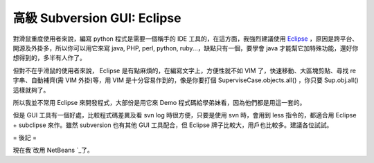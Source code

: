 高級 Subversion GUI: Eclipse
================================================================================

對滑鼠重度使用者來說，編寫 python 程式是需要一個稱手的 IDE 工具的，在這方面，我強烈建議使用 `Eclipse`_
，原因是跨平台、開源及外掛多，所以你可以用它來寫 java, PHP, perl, python, ruby...，缺點只有一個，要學會 java
才能幫它加特殊功能，還好你想得到的，多半有人作了。

但對不在乎滑鼠的使用者來說， Eclipse 是有點麻煩的，在編寫文字上，方便性就不如 VIM 了，快速移動、大區塊剪貼、尋找 re 字串、自動補齊(需
VIM 外掛)等，用 VIM 是十分容易作到的，像是你要打個 SuperviseCase.objects.all() ，你只要 Sup.obj.all()
這樣就夠了。

所以我並不常用 Eclipse 來開發程式，大部份是用它來 Demo 程式碼給學弟妹看，因為他們都是用這一套的。

但是 GUI 工具有一個好處，比較程式碼差異及看 svn log 時很方便，只要是使用 svn 時，會用到 less 指令的，都適合用 Eclipse +
subclipse 來作。雖然 subversion 也有其他 GUI 工具配合，但 Eclipse 牌子比較大，用戶也比較多。建議各位試試。




= 後記 =

現在我`改用 NetBeans `_了。

.. _Eclipse: http://www.eclipse.org/
.. _改用 NetBeans : http://hoamon.blogspot.com/2009/03/netbeans.html


.. author:: default
.. categories:: chinese
.. tags:: program, eclipse, subversion
.. comments::